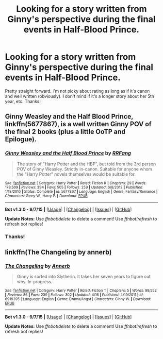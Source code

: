 #+TITLE: Looking for a story written from Ginny's perspective during the final events in Half-Blood Prince.

* Looking for a story written from Ginny's perspective during the final events in Half-Blood Prince.
:PROPERTIES:
:Author: LeJisemika
:Score: 6
:DateUnix: 1447307509.0
:DateShort: 2015-Nov-12
:FlairText: Request
:END:
Pretty straight forward. I'm not picky about rating as long as if it's canon and well written (obviously). I don't mind if it's a longer story about her 5th year, etc. Thanks!


** *Ginny Weasley and the Half Blood Prince*, linkffn(5677867), is a well written Ginny POV of the final 2 books (plus a little OoTP and Epilogue).
:PROPERTIES:
:Author: InquisitorCOC
:Score: 6
:DateUnix: 1447343951.0
:DateShort: 2015-Nov-12
:END:

*** [[http://www.fanfiction.net/s/5677867/1/][*/Ginny Weasley and the Half Blood Prince/*]] by [[https://www.fanfiction.net/u/1915468/RRFang][/RRFang/]]

#+begin_quote
  The story of "Harry Potter and the HBP", but told from the 3rd person POV of Ginny Weasley. Strictly in-canon. Suitable for anyone whom the "Harry Potter" novels themselves would be suitable for.
#+end_quote

^{/Site/: [[http://www.fanfiction.net/][fanfiction.net]] *|* /Category/: Harry Potter *|* /Rated/: Fiction K *|* /Chapters/: 29 *|* /Words/: 178,509 *|* /Reviews/: 394 *|* /Favs/: 505 *|* /Follows/: 259 *|* /Updated/: 6/8/2012 *|* /Published/: 1/18/2010 *|* /Status/: Complete *|* /id/: 5677867 *|* /Language/: English *|* /Genre/: Fantasy/Romance *|* /Characters/: Ginny W., Harry P. *|* /Download/: [[http://www.p0ody-files.com/ff_to_ebook/mobile/makeEpub.php?id=5677867][EPUB]]}

--------------

*Bot v1.3.0 - 9/7/15* *|* [[[https://github.com/tusing/reddit-ffn-bot/wiki/Usage][Usage]]] | [[[https://github.com/tusing/reddit-ffn-bot/wiki/Changelog][Changelog]]] | [[[https://github.com/tusing/reddit-ffn-bot/issues/][Issues]]] | [[[https://github.com/tusing/reddit-ffn-bot/][GitHub]]]

*Update Notes:* Use /ffnbot!delete/ to delete a comment! Use /ffnbot!refresh/ to refresh bot replies!
:PROPERTIES:
:Author: FanfictionBot
:Score: 2
:DateUnix: 1447343961.0
:DateShort: 2015-Nov-12
:END:


*** Thanks!
:PROPERTIES:
:Author: LeJisemika
:Score: 1
:DateUnix: 1447346845.0
:DateShort: 2015-Nov-12
:END:


** linkffn(The Changeling by annerb)
:PROPERTIES:
:Author: Karinta
:Score: 3
:DateUnix: 1447343977.0
:DateShort: 2015-Nov-12
:END:

*** [[http://www.fanfiction.net/s/6919395/1/][*/The Changeling/*]] by [[https://www.fanfiction.net/u/763509/Annerb][/Annerb/]]

#+begin_quote
  Ginny is sorted into Slytherin. It takes her seven years to figure out why. In-progress.
#+end_quote

^{/Site/: [[http://www.fanfiction.net/][fanfiction.net]] *|* /Category/: Harry Potter *|* /Rated/: Fiction T *|* /Chapters/: 5 *|* /Words/: 99,552 *|* /Reviews/: 86 *|* /Favs/: 239 *|* /Follows/: 302 *|* /Updated/: 4/16 *|* /Published/: 4/19/2011 *|* /id/: 6919395 *|* /Language/: English *|* /Genre/: Drama/Angst *|* /Characters/: Ginny W. *|* /Download/: [[http://www.p0ody-files.com/ff_to_ebook/mobile/makeEpub.php?id=6919395][EPUB]]}

--------------

*Bot v1.3.0 - 9/7/15* *|* [[[https://github.com/tusing/reddit-ffn-bot/wiki/Usage][Usage]]] | [[[https://github.com/tusing/reddit-ffn-bot/wiki/Changelog][Changelog]]] | [[[https://github.com/tusing/reddit-ffn-bot/issues/][Issues]]] | [[[https://github.com/tusing/reddit-ffn-bot/][GitHub]]]

*Update Notes:* Use /ffnbot!delete/ to delete a comment! Use /ffnbot!refresh/ to refresh bot replies!
:PROPERTIES:
:Author: FanfictionBot
:Score: 2
:DateUnix: 1447344061.0
:DateShort: 2015-Nov-12
:END:
